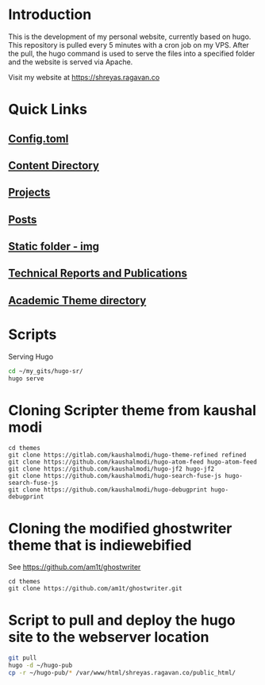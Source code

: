 
* Introduction
This is the development of my personal website, currently based on hugo. This repository is pulled every 5 minutes with a cron job on my VPS. After the pull, the hugo command is used to serve the files into a specified folder and the website is served via Apache.

Visit my website at https://shreyas.ragavan.co

* Quick Links
** [[file:config.toml][Config.toml]]

** [[file:content/][Content Directory]]

** [[file:content/project/][Projects]]
** [[file:content/post/][Posts]]

** [[file:static/img/][Static folder - img]]

** [[file:content/publication/][Technical Reports and Publications]]

** [[file:themes/hugo-academic/][Academic Theme directory]]

* Scripts
Serving Hugo

#+BEGIN_SRC sh :tangle
cd ~/my_gits/hugo-sr/
hugo serve
#+END_SRC

* Cloning Scripter theme from kaushal modi

#+BEGIN_SRC shell
cd themes
git clone https://gitlab.com/kaushalmodi/hugo-theme-refined refined
git clone https://github.com/kaushalmodi/hugo-atom-feed hugo-atom-feed
git clone https://github.com/kaushalmodi/hugo-jf2 hugo-jf2
git clone https://github.com/kaushalmodi/hugo-search-fuse-js hugo-search-fuse-js
git clone https://github.com/kaushalmodi/hugo-debugprint hugo-debugprint
#+END_SRC

#+RESULTS:
* Cloning the modified ghostwriter theme that is indiewebified

See https://github.com/am1t/ghostwriter

#+BEGIN_SRC shell
cd themes
git clone https://github.com/am1t/ghostwriter.git
#+END_SRC

#+RESULTS:
* Script to pull and deploy the hugo site to the webserver location

#+BEGIN_SRC sh :dir "/sudo::~/hugo-sr" :cache no
git pull
hugo -d ~/hugo-pub
cp -r ~/hugo-pub/* /var/www/html/shreyas.ragavan.co/public_html/
#+END_SRC

